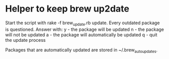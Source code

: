 * Helper to keep brew up2date
Start the script with rake -f brew_update.rb update.
Every outdated package is questioned. Answer with:
y - the package will be updated
n - the package will not be updated
a - the package will automatically be updated
q - quit the update process

Packages that are automatically updated are stored in ~/.brew_auto_updates.

